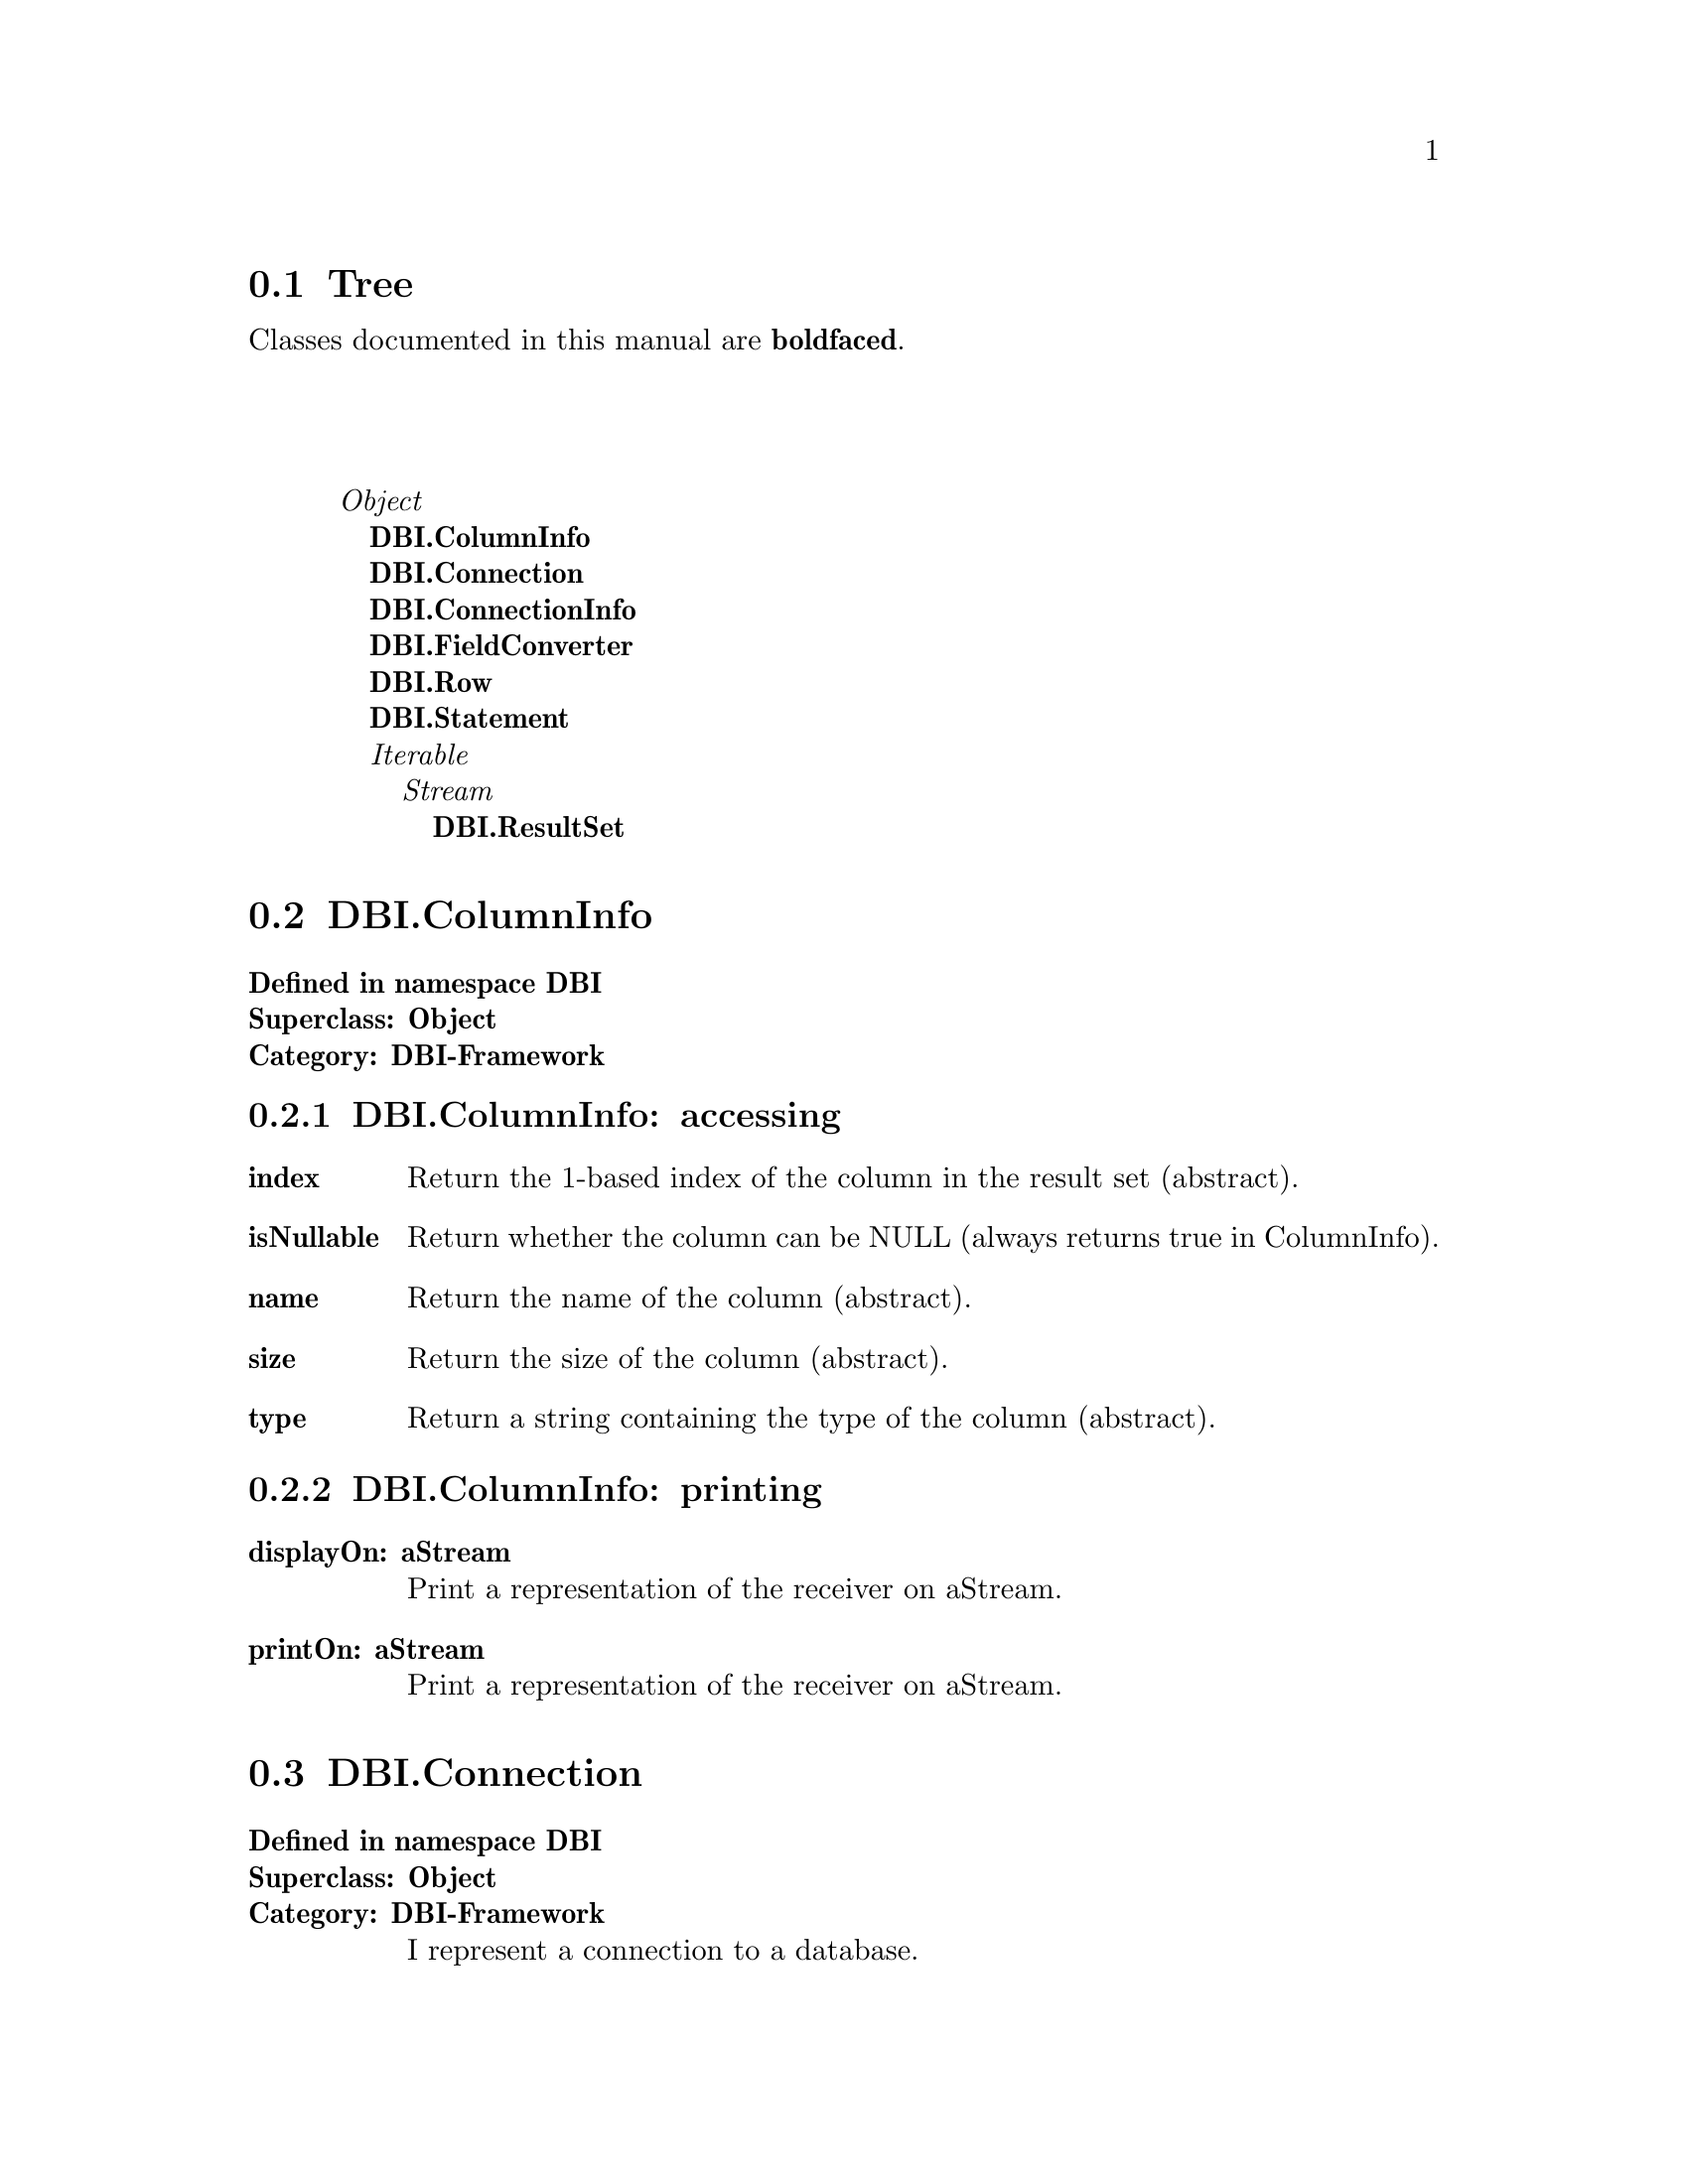 @c Define the class index, method index, and selector cross-reference
@ifclear CLASS-INDICES
@set CLASS-INDICES
@defindex cl
@defcodeindex me
@defcodeindex sl 
@end ifclear

@c These are used for both TeX and HTML
@set BEFORE1
@set  AFTER1
@set BEFORE2
@set  AFTER2

@ifinfo
@c Use asis so that leading and trailing spaces are meaningful.
@c Remember we're inside a @menu command, hence the blanks are
@c kept in the output.
@set BEFORE1 @asis{* }
@set  AFTER1 @asis{::}
@set BEFORE2 @asis{  (}
@set  AFTER2 @asis{)}
@end ifinfo

@macro class {a,b}
@value{BEFORE1}\a\\a\@b{\b\}@value{AFTER1}
@end macro
@macro superclass {a,b}
\a\\a\@value{BEFORE2}@i{\b\}@value{AFTER2}
@end macro

@ifnotinfo
@macro begindetailmenu
@display
@end macro
@macro enddetailmenu
@end display
@end macro
@end ifnotinfo

@ifinfo
@macro begindetailmenu
@detailmenu
@end macro
@macro enddetailmenu
@end detailmenu
@end macro
@end ifinfo

@iftex
@macro beginmenu
@end macro
@macro endmenu
@end macro
@end iftex

@ifnottex
@macro beginmenu
@menu
@end macro
@macro endmenu
@end menu
@end macro
@end ifnottex

@beginmenu
@ifnottex
Alphabetic list:
* DBI.ColumnInfo::
* DBI.Connection::
* DBI.ConnectionInfo::
* DBI.FieldConverter::
* DBI.ResultSet::
* DBI.Row::
* DBI.Statement::
@end ifnottex

@ifinfo
Class tree:
@end ifinfo
@iftex
@section Tree
@end iftex
@ifnotinfo

Classes documented in this manual are @b{boldfaced}.

@end ifnotinfo
@begindetailmenu
@superclass{@t{}, Object}
@class{@t{ }, DBI.ColumnInfo}
@class{@t{ }, DBI.Connection}
@class{@t{ }, DBI.ConnectionInfo}
@class{@t{ }, DBI.FieldConverter}
@class{@t{ }, DBI.Row}
@class{@t{ }, DBI.Statement}
@superclass{@t{ }, Iterable}
@superclass{@t{  }, Stream}
@class{@t{   }, DBI.ResultSet}
@enddetailmenu
@endmenu
@unmacro class
@unmacro superclass
@unmacro endmenu
@unmacro beginmenu
@unmacro enddetailmenu
@unmacro begindetailmenu
@node DBI.ColumnInfo
@section DBI.ColumnInfo
@clindex DBI.ColumnInfo

@table @b
@item Defined in namespace DBI
@itemx Superclass: Object
@itemx Category: DBI-Framework

@end table

@menu
* DBI.ColumnInfo-accessing::  (instance)
* DBI.ColumnInfo-printing::  (instance)
@end menu



@node DBI.ColumnInfo-accessing
@subsection DBI.ColumnInfo:@- accessing

@table @b
@meindex index
@item index
Return the 1-based index of the column in the result set (abstract).


@meindex isNullable
@item isNullable
Return whether the column can be NULL (always returns true in
ColumnInfo).


@meindex name
@item name
Return the name of the column (abstract).


@meindex size
@item size
Return the size of the column (abstract).


@meindex type
@item type
Return a string containing the type of the column (abstract).


@end table



@node DBI.ColumnInfo-printing
@subsection DBI.ColumnInfo:@- printing

@table @b
@meindex displayOn:@-
@item displayOn:@- aStream
Print a representation of the receiver on aStream.


@meindex printOn:@-
@item printOn:@- aStream
Print a representation of the receiver on aStream.


@end table

@node DBI.Connection
@section DBI.Connection
@clindex DBI.Connection

@table @b
@item Defined in namespace DBI
@itemx Superclass: Object
@itemx Category: DBI-Framework
I represent a connection to a database.
@end table

@menu
* DBI.Connection class-connecting::  (class)
* DBI.Connection class-initialization::  (class)
* DBI.Connection-accessing::  (instance)
* DBI.Connection-connecting::  (instance)
* DBI.Connection-querying::  (instance)
@end menu



@node DBI.Connection class-connecting
@subsection DBI.Connection class:@- connecting

@table @b
@meindex connect:@-user:@-password:@-
@item connect:@- aDSN user:@- aUserName password:@- aPassword
Connect to the database server identified by aDSN using the given
username and password.  The DSN is in the format
dbi:@-DriverName:@-dbname=database_name;host=hostname;port=port
Where dbi is constant, DriverName is the name of the driver, and
everything else is parameters in the form name1=value1;name2=value2;...

Individual drivers may parse the parameters differently, though
the existing ones all support parameters dbname, host and port.


@meindex paramConnect:@-user:@-password:@-
@item paramConnect:@- params user:@- aUserName password:@- aPassword
Connect to the database server using the parameters in params (a
Dictionary) and the given username and password (abstract).


@end table



@node DBI.Connection class-initialization
@subsection DBI.Connection class:@- initialization

@table @b
@meindex updateDriverList
@item updateDriverList
Private - Look for new subclasses of Connection.


@end table



@node DBI.Connection-accessing
@subsection DBI.Connection:@- accessing

@table @b
@meindex >>
@item >> aString
Returns a Table object corresponding to the given table.


@meindex database
@item database
Returns the database name for this connection.  This corresponds
to the catalog in SQL standard parlance (abstract).


@meindex fieldConverter
@item fieldConverter
Returns a FieldConverter that can be used to insert Smalltalk
objects into queries.


@meindex tableAt:@-
@item tableAt:@- aString
Returns a Table object corresponding to the given table.


@meindex tableAt:@-ifAbsent:@-
@item tableAt:@- aString ifAbsent:@- aBlock
Returns a Table object corresponding to the given table.


@end table



@node DBI.Connection-connecting
@subsection DBI.Connection:@- connecting

@table @b
@meindex close
@item close
Close the connection now; should happen on GC too (abstract).


@end table



@node DBI.Connection-querying
@subsection DBI.Connection:@- querying

@table @b
@meindex do:@-
@slindex rowsAffected
@item do:@- aSQLQuery
Executes a SQL statement (usually one that doesn't return a result set).
Return value is a ResultSet, to which you can send @-#rowsAffected
(abstract).


@meindex prepare:@-
@item prepare:@- aSQLQuery
Creates a statement object, that can be executed (with parameters, if
applicable) repeatedly (abstract).


@meindex primTableAt:@-ifAbsent:@-
@item primTableAt:@- aString ifAbsent:@- aBlock
Returns a Table object corresponding to the given table.  Should be
overridden by subclasses.


@meindex select:@-
@item select:@- aSQLQuery
Prepares and executes a SQL statement. Returns the result set or
throws an exception on failure (abstract).


@end table

@node DBI.ConnectionInfo
@section DBI.ConnectionInfo
@clindex DBI.ConnectionInfo

@table @b
@item Defined in namespace DBI
@itemx Superclass: Object
@itemx Category: DBI-Framework
A utility class to contain connection info.
@end table

@menu
* DBI.ConnectionInfo class-instance creation::  (class)
* DBI.ConnectionInfo-accessing::  (instance)
@end menu



@node DBI.ConnectionInfo class-instance creation
@subsection DBI.ConnectionInfo class:@- instance creation

@table @b
@meindex fromDSN:@-
@item fromDSN:@- aDSN
Parse a DSN in the format
dbi:@-DriverName:@-dbname=database_name;host=hostname;port=port where
dbi is constant, DriverName is the name of the driver, and everything
else is parameters in the form name1=value1;name2=value2;...


@end table



@node DBI.ConnectionInfo-accessing
@subsection DBI.ConnectionInfo:@- accessing

@table @b
@meindex driver
@item driver
Answer the driver; this is not the driver class.


@meindex driver:@-
@item driver:@- aString
Set the driver; this is not the driver class.


@meindex paramString:@-
@item paramString:@- aString
Set the parameter list.


@meindex params
@item params
Return the parsed parameters in a Dictionary.


@meindex scheme
@item scheme
Answer the scheme; the only supported one is 'dbi'.


@meindex scheme:@-
@item scheme:@- aString
Set the scheme; the only supported one is 'dbi'.


@end table

@node DBI.FieldConverter
@section DBI.FieldConverter
@clindex DBI.FieldConverter

@table @b
@item Defined in namespace DBI
@itemx Superclass: Object
@itemx Category: DBI

@end table

@menu
* DBI.FieldConverter class-instance creation::  (class)
* DBI.FieldConverter-actions::  (instance)
* DBI.FieldConverter-converting-smalltalk::  (instance)
@end menu



@node DBI.FieldConverter class-instance creation
@subsection DBI.FieldConverter class:@- instance creation

@table @b
@meindex new
@item new
Not commented.

@meindex uniqueInstance
@item uniqueInstance
Not commented.

@end table



@node DBI.FieldConverter-actions
@subsection DBI.FieldConverter:@- actions

@table @b
@meindex print:@-on:@-
@item print:@- aValue on:@- aStream
Not commented.

@meindex printString:@-
@item printString:@- aValue
Not commented.

@end table



@node DBI.FieldConverter-converting-smalltalk
@subsection DBI.FieldConverter:@- converting-smalltalk

@table @b
@meindex writeBoolean:@-on:@-
@item writeBoolean:@- aBoolean on:@- aStream
Not commented.

@meindex writeDate:@-on:@-
@item writeDate:@- aDate on:@- aStream
Not commented.

@meindex writeDateTime:@-on:@-
@item writeDateTime:@- aDateTime on:@- aStream
Not commented.

@meindex writeFloat:@-on:@-
@item writeFloat:@- aFloat on:@- aStream
Not commented.

@meindex writeInteger:@-on:@-
@item writeInteger:@- anInteger on:@- aStream
Not commented.

@meindex writeQuotedDate:@-on:@-
@item writeQuotedDate:@- aDate on:@- aStream
Not commented.

@meindex writeQuotedTime:@-on:@-
@item writeQuotedTime:@- aDate on:@- aStream
Not commented.

@meindex writeTime:@-on:@-
@item writeTime:@- aTime on:@- aStream
Not commented.

@end table

@node DBI.ResultSet
@section DBI.ResultSet
@clindex DBI.ResultSet

@table @b
@item Defined in namespace DBI
@itemx Superclass: Stream
@itemx Category: DBI-Framework
I represent a result set, ie. the set of rows returned from a SELECT statement.
I may also be returned for DML statements (INSERT, UPDATE, DELETE), in which
case I only hold the number of rows affected.
@end table

@menu
* DBI.ResultSet-accessing::  (instance)
* DBI.ResultSet-cursor access::  (instance)
* DBI.ResultSet-printing::  (instance)
* DBI.ResultSet-stream protocol::  (instance)
@end menu



@node DBI.ResultSet-accessing
@subsection DBI.ResultSet:@- accessing

@table @b
@meindex columnAt:@-
@item columnAt:@- aIndex
Answer the aIndex'th column name.


@meindex columnNames
@item columnNames
Answer an array of column names in order (abstract).


@meindex columns
@item columns
Answer a Dictionary of column name -> ColumnInfo pairs (abstract).


@meindex isDML
@item isDML
Returns true if the statement was not a SELECT or similar operation
(e.g. SHOW, DESCRIBE, EXPLAIN).


@meindex isSelect
@item isSelect
Returns true if the statement was a SELECT or similar operation
(e.g. SHOW, DESCRIBE, EXPLAIN), false otherwise.


@meindex rowCount
@item rowCount
Returns the number of rows in the result set;
error for DML statements.


@meindex rows
@item rows
Answer the contents of the execution result as array of Rows.


@meindex rowsAffected
@item rowsAffected
For DML statments, returns the number of rows affected;
error for SELECT statements.


@meindex statement
@item statement
Return the Statement, if any, that generated the result set.


@end table



@node DBI.ResultSet-cursor access
@subsection DBI.ResultSet:@- cursor access

@table @b
@meindex atEnd
@item atEnd
Return whether all the rows in the result set have been consumed.
(abstract).


@meindex fetch
@item fetch
Return the next row, or nil if at the end of the result set.


@meindex next
@item next
Return the next row, or raise an error if at the end of the stream
(abstract).


@end table



@node DBI.ResultSet-printing
@subsection DBI.ResultSet:@- printing

@table @b
@meindex printOn:@-
@item printOn:@- aStream
Print a representation of the receiver on aStream.


@end table



@node DBI.ResultSet-stream protocol
@subsection DBI.ResultSet:@- stream protocol

@table @b
@meindex position
@item position
Returns the current row index (0-based) in the result set (abstract).


@meindex position:@-
@item position:@- anInteger
Sets the current row index (0-based) in the result set (abstract).


@meindex size
@item size
Returns the number of rows in the result set.


@end table

@node DBI.Row
@section DBI.Row
@clindex DBI.Row

@table @b
@item Defined in namespace DBI
@itemx Superclass: Object
@itemx Category: DBI-Framework
I represent a row in a result set.
@end table

@menu
* DBI.Row-accessing::  (instance)
* DBI.Row-printing::  (instance)
@end menu



@node DBI.Row-accessing
@subsection DBI.Row:@- accessing

@table @b
@meindex asArray
@item asArray
Return the values of the columns.


@meindex asDictionary
@item asDictionary
Return the names and values of the columns as a dictionary.


@meindex at:@-
@item at:@- aColumnName
Return the value of the named column (abstract).


@meindex atIndex:@-
@item atIndex:@- aColumnIndex
Return the value of the column at the given 1-based index (abstract).


@meindex columnAt:@-
@item columnAt:@- aIndex
Return a ColumnInfo object for the aIndex-th column in the row.


@meindex columnCount
@item columnCount
Return the number of columns in the row.


@meindex columnNames
@item columnNames
Return an array of column names for the columns in the row.


@meindex columns
@item columns
Return a Dictionary of ColumnInfo objects for the columns in the row,
where the keys are the column names.


@meindex keysAndValuesDo:@-
@item keysAndValuesDo:@- aBlock
Pass to aBlock each column name and the corresponding value.


@meindex resultSet
@item resultSet
Return the result set that includes the receiver.


@end table



@node DBI.Row-printing
@subsection DBI.Row:@- printing

@table @b
@meindex printOn:@-
@item printOn:@- aStream
Print a representation of the receiver on aStream.


@end table

@node DBI.Statement
@section DBI.Statement
@clindex DBI.Statement

@table @b
@item Defined in namespace DBI
@itemx Superclass: Object
@itemx Category: DBI-Framework
I represent a prepared statement.
@end table

@menu
* DBI.Statement class-instance creation::  (class)
* DBI.Statement-querying::  (instance)
@end menu



@node DBI.Statement class-instance creation
@subsection DBI.Statement class:@- instance creation

@table @b
@meindex on:@-
@item on:@- aConnection
Return a new statement for this connection.


@end table



@node DBI.Statement-querying
@subsection DBI.Statement:@- querying

@table @b
@meindex execute
@item execute
Execute with no parameters (abstract).


@meindex executeWith:@-
@item executeWith:@- aParameter
Execute with one parameters.


@meindex executeWith:@-with:@-
@item executeWith:@- aParam1 with:@- aParam2
Execute with two parameters.


@meindex executeWith:@-with:@-with:@-
@item executeWith:@- aParam1 with:@- aParam2 with:@- aParam3
Execute with three parameters.


@meindex executeWithAll:@-
@item executeWithAll:@- aParams
Execute taking parameters from the Collection aParams (abstract).


@end table

